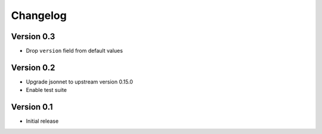 =========
Changelog
=========

Version 0.3
===========

- Drop ``version`` field from default values

Version 0.2
===========

- Upgrade jsonnet to upstream version 0.15.0
- Enable test suite

Version 0.1
===========

- Initial release
